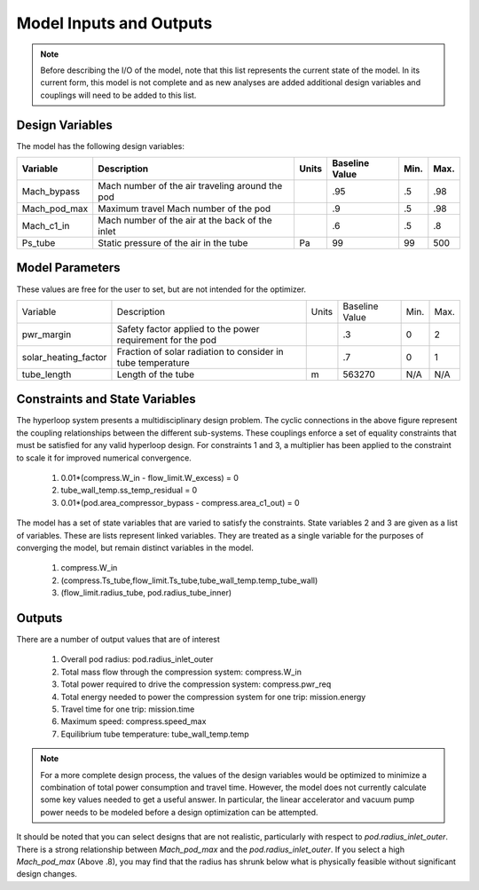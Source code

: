 ============================
Model Inputs and Outputs
============================

.. note:: 
    Before describing the I/O of the model, note that this list represents the current state 
    of the model. In its current form, this model is not complete and as new analyses are added
    additional design variables and couplings will need to be added to this list. 

Design Variables
====================

The model has the following design variables: 

========================  ====================================================  ========  ===============  ===============  ===============
Variable                  Description                                           Units     Baseline Value        Min.             Max.
========================  ====================================================  ========  ===============  ===============  ===============
Mach_bypass               Mach number of the air traveling around the pod                   .95              .5              .98
------------------------  ----------------------------------------------------  --------  ---------------  ---------------  ---------------  
Mach_pod_max              Maximum travel Mach number of the pod                             .9               .5              .98              
------------------------  ----------------------------------------------------  --------  ---------------  ---------------  ---------------  
Mach_c1_in                Mach number of the air at the back of the inlet                   .6               .5              .8
------------------------  ----------------------------------------------------  --------  ---------------  ---------------  ---------------  
Ps_tube                   Static pressure of the air in the tube                  Pa         99                99              500
========================  ====================================================  ========  ===============  ===============  ===============


Model Parameters
=======================
These values are free for the user to set, but are not intended for the optimizer.


========================  ===========================================================  ========  ===============  ===============  ===============
Variable                  Description                                                  Units     Baseline Value        Min.             Max.
------------------------  -----------------------------------------------------------  --------  ---------------  ---------------  ---------------  
pwr_margin                Safety factor applied to the power requirement for the pod                .3                  0                2
------------------------  -----------------------------------------------------------  --------  ---------------  ---------------  ---------------
solar_heating_factor      Fraction of solar radiation to consider in tube temperature               .7                  0                1
------------------------  -----------------------------------------------------------  --------  ---------------  ---------------  ---------------
tube_length               Length of the tube                                             m         563270              N/A              N/A
========================  ===========================================================  ========  ===============  ===============  ===============


Constraints and State Variables
=================================

The hyperloop system presents a multidisciplinary design problem. The cyclic connections in
the above figure represent the coupling relationships between the different sub-systems. These 
couplings enforce a set of equality constraints that must be satisfied for any valid hyperloop 
design. For constraints 1 and 3, a multiplier has been applied to the constraint to scale it for 
improved numerical convergence. 
     
    #. 0.01*(compress.W\_in - flow\_limit.W_excess) = 0
    #. tube\_wall\_temp.ss\_temp\_residual = 0  
    #. 0.01*(pod.area\_compressor\_bypass - compress.area\_c1\_out) = 0

The model has a set of state variables that are varied to satisfy the constraints. State variables 
2 and 3 are given as a list of variables. These are lists represent linked variables. They are treated 
as a single variable for the purposes of converging the model, but remain distinct variables in the model. 

    #. compress.W\_in
    #. (compress.Ts_tube,flow_limit.Ts_tube,tube_wall_temp.temp_tube_wall)
    #. (flow_limit.radius_tube, pod.radius_tube_inner)

Outputs
====================

There are a number of output values that are of interest

    #. Overall pod radius: pod.radius_inlet_outer
    #. Total mass flow through the compression system: compress.W_in
    #. Total power required to drive the compression system: compress.pwr_req
    #. Total energy needed to power the compression system for one trip: mission.energy
    #. Travel time for one trip: mission.time
    #. Maximum speed: compress.speed_max
    #. Equilibrium tube temperature: tube_wall_temp.temp

.. note:: 
    For a more complete design process, the values of the design variables would be optimized 
    to minimize a combination of total power consumption and travel time. However, the model does
    not currently calculate some key values needed to get a useful answer. In particular, the linear 
    accelerator and vacuum pump power needs to be modeled before a
    design optimization can be attempted. 

It should be noted that you can select designs that are not realistic, particularly with respect
to `pod.radius_inlet_outer`. There is a strong relationship between `Mach_pod_max` and the `pod.radius_inlet_outer`. 
If you select a high `Mach_pod_max` (Above .8), you may find that the radius has shrunk below what is physically 
feasible without significant design changes. 

